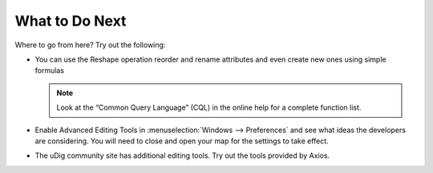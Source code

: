 What to Do Next
===============

Where to go from here? Try out the following:

* You can use the Reshape operation reorder and rename attributes and even create new ones using simple formulas


  .. image:: images/10000000000001F4000000B54D9602C7.png
    :width: 9.26cm
    :height: 3.35cm

  .. note::
     Look at the “Common Query Language” (CQL) in the online help for a complete function list.


* Enable Advanced Editing Tools in :menuselection:`Windows --> Preferences` and see what ideas the developers 
  are considering. You will need to close and open your map for the settings to take effect.

* The uDig community site has additional editing tools. Try out the tools provided by Axios.

